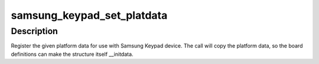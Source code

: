 .. -*- coding: utf-8; mode: rst -*-
.. src-file: arch/arm/plat-samsung/include/plat/keypad.h

.. _`samsung_keypad_set_platdata`:

samsung_keypad_set_platdata
===========================

.. c:function:: void samsung_keypad_set_platdata(struct samsung_keypad_platdata *pd)

    Set platform data for Samsung Keypad device.

    :param struct samsung_keypad_platdata \*pd:
        Platform data to register to device.

.. _`samsung_keypad_set_platdata.description`:

Description
-----------

Register the given platform data for use with Samsung Keypad device.
The call will copy the platform data, so the board definitions can
make the structure itself \__initdata.

.. This file was automatic generated / don't edit.

